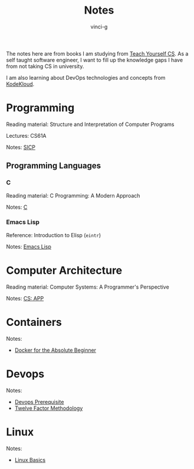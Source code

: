 #+TITLE: Notes
#+AUTHOR: vinci-g
#+DESCRIPTION: Technical notes

The notes here are from books I am studying from [[https://teachyourselfcs.com][Teach Yourself CS]]. As a self taught software engineer, I want to fill up the knowledge gaps I have from not taking CS in university.

I am also learning about DevOps technologies and concepts from [[https://kodekloud.com][KodeKloud]].


* Programming
Reading material: Structure and Interpretation of Computer Programs

Lectures: CS61A

Notes: [[file:SICP/][SICP]]

** Programming Languages
*** C
Reading material: C Programming: A Modern Approach

Notes: [[file:C/][C]]

*** Emacs Lisp
Reference: Introduction to Elisp (~eintr~)

Notes: [[file:elisp/][Emacs Lisp]]

* Computer Architecture
Reading material: Computer Systems: A Programmer's Perspective

Notes: [[file:CS-APP/][CS: APP]]

* Containers
Notes:
- [[file:KodeKloud/docker-for-the-absolute-beginner/][Docker for the Absolute Beginner]]

* Devops
Notes: 
- [[file:KodeKloud/devops-prerequisite/][Devops Prerequisite]]
- [[file:KodeKloud/12-factor-app/Twelve-Factor App Methodology.md][Twelve Factor Methodology]]

* Linux
Notes:
- [[file:KodeKloud/linux-basics/][Linux Basics]]
